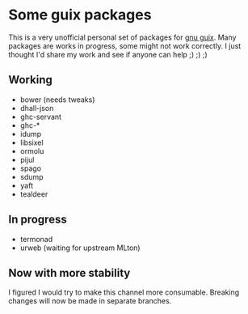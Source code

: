 * Some guix packages
  This is a very unofficial personal set of packages for [[https://guix.gnu.org/][gnu guix]].
  Many packages are works in progress, some might not work correctly.
  I just thought I'd share my work and see if anyone can help ;) ;) ;)
** Working
   - bower (needs tweaks)
   - dhall-json
   - ghc-servant
   - ghc-*
   - idump
   - libsixel
   - ormolu
   - pijul
   - spago
   - sdump
   - yaft
   - tealdeer
** In progress
   - termonad
   - urweb (waiting for upstream MLton)
** Now with more stability
  I figured I would try to make this channel more consumable.
  Breaking changes will now be made in separate branches.
